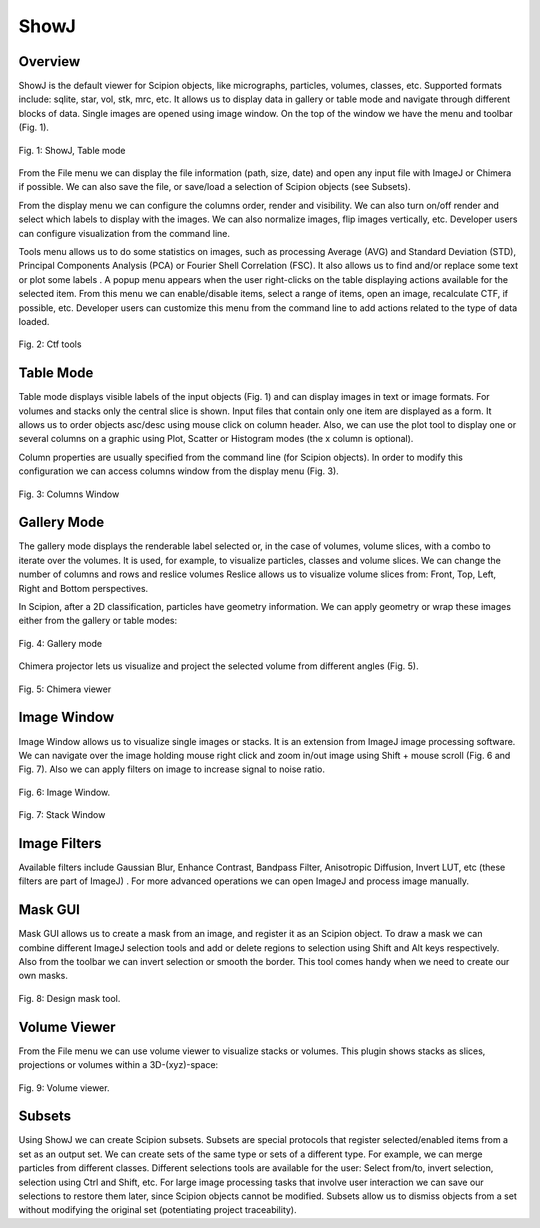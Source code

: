 .. _showJ:

=====
ShowJ
=====

Overview
--------

ShowJ is the default viewer for Scipion objects, like micrographs,
particles, volumes, classes, etc. Supported formats include: sqlite,
star, vol, stk, mrc, etc. It allows us to display data in gallery or
table mode |table_mode, width=20| and navigate through different
blocks of data. Single images are opened using image window. On the top of
the window we have the menu and toolbar (Fig. 1).

.. figure:: https://github.com/I2PC/scipion/wiki/images/guis/table-mode.png
   :align: center
   :alt: Table mode.

   Fig. 1: ShowJ, Table mode


From the File menu we can display the file information (path, size, date)
and open any input file with ImageJ or Chimera if possible. We can also save
the file, or save/load a selection of Scipion objects (see Subsets).

From the display menu we can configure the columns order, render and
visibility. We can also turn on/off render and select which labels to
display with the images. We can also normalize images, flip images
vertically, etc. Developer users can configure visualization from the
command line.

Tools menu allows us to do some statistics on images, such as processing
Average (AVG) and Standard Deviation (STD), Principal Components
Analysis (PCA) or Fourier Shell Correlation (FSC). It also allows us to
find and/or replace some text |find_replace, height=20| or plot some
labels |plot_labels, height=20|.
A popup menu appears when the user right-clicks on the table displaying actions
available for the selected item. From this menu we can enable/disable items,
select a range of items, open an image, recalculate CTF, if possible, etc.
Developer users can customize this menu from the command line to add actions
related to the type of data loaded.

.. figure:: https://github.com/I2PC/scipion/wiki/images/guis/ctf.png
   :width: 800
   :align: center
   :alt: Ctf tools.

   Fig. 2: Ctf tools


Table Mode
----------

Table mode displays visible labels of the input objects (Fig. 1) and
can display images in text or image formats. For volumes and stacks
only the central slice is shown. Input files that contain only one item are
displayed as a form. It allows us to order objects asc/desc using mouse
click on column header. Also, we can use the plot tool to display one or
several columns on a graphic using Plot, Scatter or Histogram modes (the
x column is optional).

Column properties are usually specified
from the command line (for Scipion objects). In order to modify this
configuration we can access columns window from the display menu (Fig.
3).

.. figure:: https://github.com/I2PC/scipion/wiki/images/guis/columns.png
    :width: 500
    :align: center
    :alt: Columns Window.

    Fig. 3: Columns Window


Gallery Mode
-------------

The gallery mode displays the renderable label selected or, in the case of
volumes, volume slices, with a combo to iterate over the volumes. It is
used, for example, to visualize particles, classes and volume slices. We
can change the number of columns and rows and reslice volumes |number_of_colums, height=20|
Reslice allows us to visualize volume slices from: Front, Top, Left,
Right and Bottom perspectives.

In Scipion, after a 2D classification, particles have geometry information. We can apply
geometry or wrap these images either from the gallery or table modes:

.. figure:: https://github.com/I2PC/scipion/wiki/images/guis/geometry.png
    :width: 700
    :align: center
    :alt: Gallery mode.

    Fig. 4: Gallery mode

Chimera projector lets us visualize and project the selected volume from different
angles (Fig. 5).

.. figure:: https://github.com/I2PC/scipion/wiki/images/guis/chimera-viewer.png
    :width: 700
    :align: center
    :alt: Chimera viewer.

    Fig. 5: Chimera viewer

Image Window
------------

Image Window allows us to visualize single images or stacks. It is an
extension from ImageJ image processing software. We can navigate over
the image holding mouse right click and zoom in/out image using Shift +
mouse scroll (Fig. 6 and Fig. 7). Also we can apply filters on image to increase
signal to noise ratio.


.. figure:: https://github.com/I2PC/scipion/wiki/images/guis/micrographs.png
    :width: 700
    :align: center
    :alt: Image Window.

    Fig. 6: Image Window.

.. figure:: https://github.com/I2PC/scipion/wiki/images/guis/stack-window.png
    :width: 250
    :align: center
    :alt: Stack Window.

    Fig. 7: Stack Window

Image Filters
-------------

Available filters include Gaussian Blur, Enhance Contrast, Bandpass
Filter, Anisotropic Diffusion, Invert LUT, etc (these filters are part
of ImageJ) . For more advanced operations we can open ImageJ and process
image manually.


Mask GUI
--------

Mask GUI allows us to create a mask from an image, and register it as an
Scipion object. To draw a mask we can combine different ImageJ selection
tools and add or delete regions to selection using Shift and Alt keys
respectively. Also from the toolbar we can invert selection or smooth
the border. This tool comes handy when we need to create our own masks.

.. figure:: https://github.com/I2PC/scipion/wiki/images/guis/design-mask.png
    :width: 700
    :align: center
    :alt: Design mask tool.

    Fig. 8: Design mask tool.

Volume Viewer
-------------

From the File menu we can use volume viewer to visualize stacks or
volumes. This plugin shows stacks as slices, projections or volumes
within a 3D-(xyz)-space:

.. figure:: https://github.com/I2PC/scipion/wiki/images/guis/volume-viewer.png
    :width: 700
    :align: center
    :alt: Volume viewer.

    Fig. 9: Volume viewer.

Subsets
-------

Using ShowJ we can create Scipion subsets. Subsets are special protocols
that register selected/enabled items from a set as an output set. We can
create sets of the same type or sets of a different type. For example,
we can merge particles from different classes. Different selections
tools are available for the user: Select from/to, invert selection,
selection using Ctrl and Shift, etc. For large image processing tasks
that involve user interaction we can save our selections to restore them
later, since Scipion objects cannot be modified. Subsets allow us to
dismiss objects from a set without modifying the original set
(potentiating project traceability).


.. |table_mode, width=20| image:: https://github.com/I2PC/scipion/wiki/images/guis/02.TableView.png
.. |find_replace, height=20| image:: https://github.com/I2PC/scipion/wiki/images/guis/binocular.png
.. |plot_labels, height=20| image:: https://github.com/I2PC/scipion/wiki/images/guis/plot.png
.. |number_of_colums, height=20| image:: https://github.com/I2PC/scipion/wiki/images/guis/06.3DAxis.png
